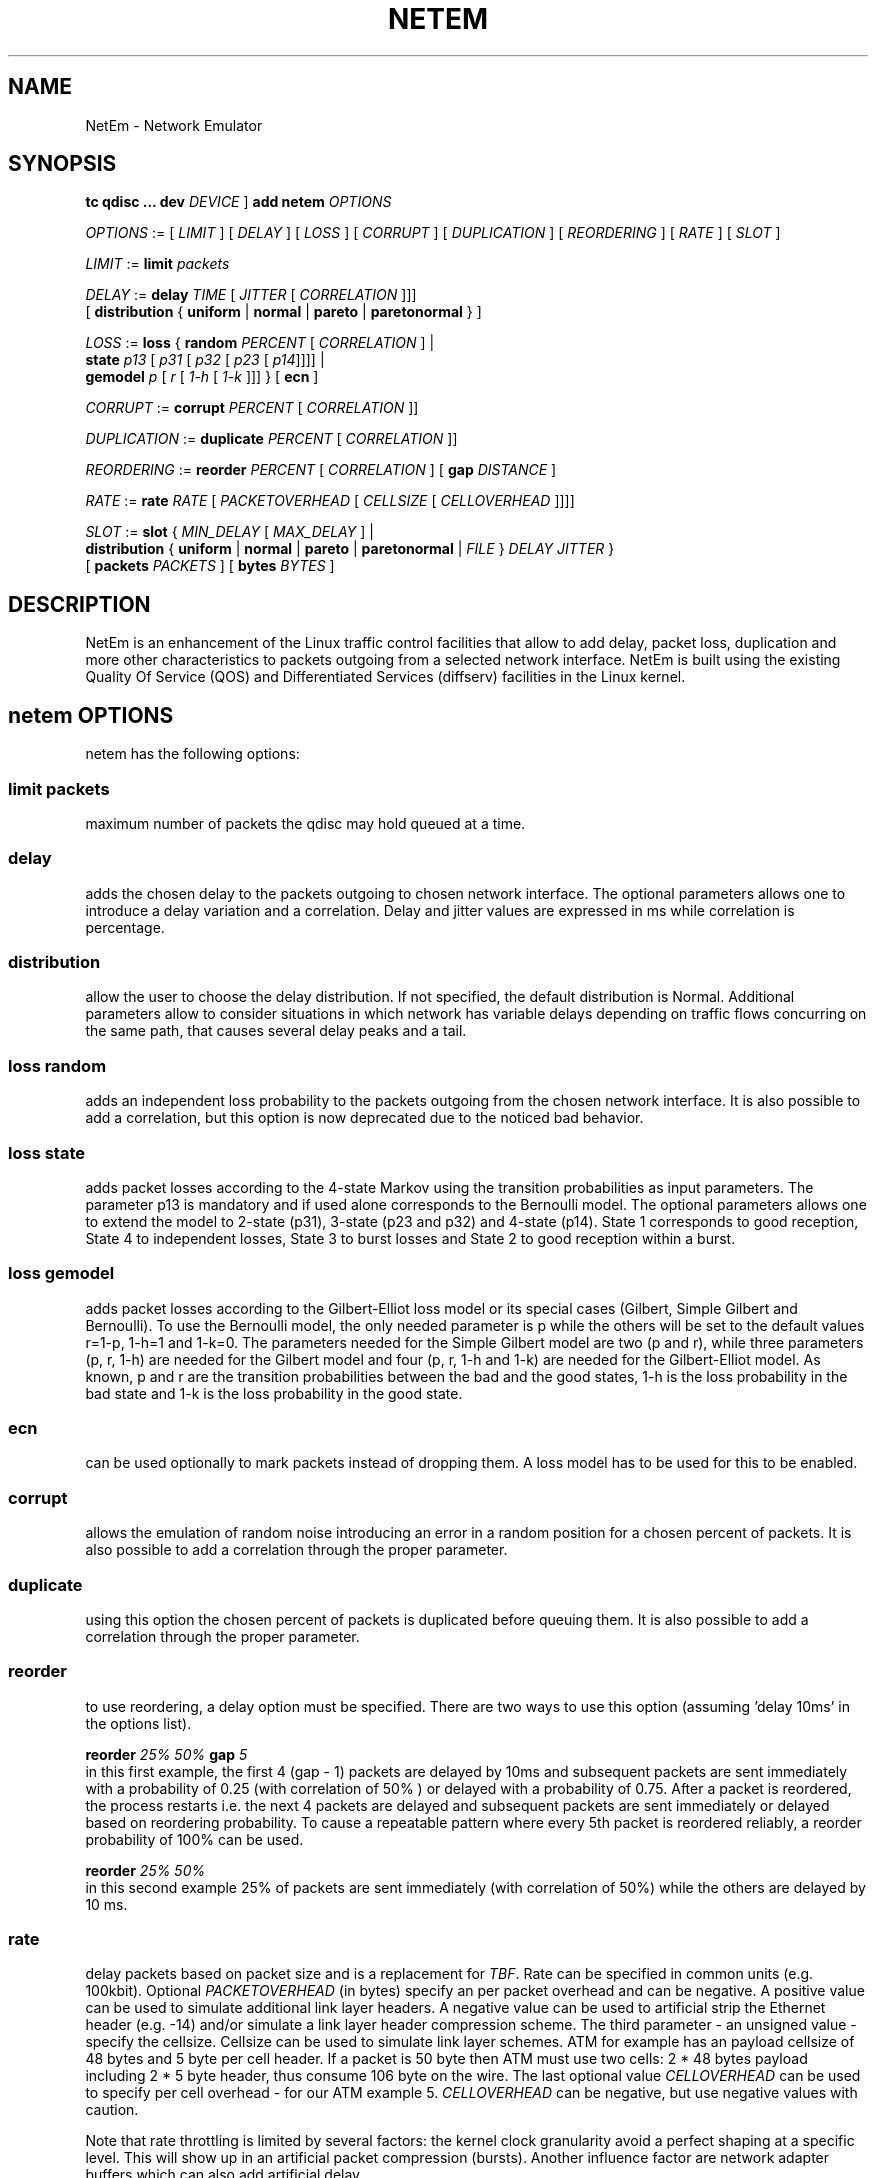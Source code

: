 .TH NETEM 8 "25 November 2011" "iproute2" "Linux"
.SH NAME
NetEm \- Network Emulator
.SH SYNOPSIS
.B "tc qdisc ... dev"
.IR DEVICE " ] "
.BR "add netem"
.I OPTIONS

.IR OPTIONS " := [ " LIMIT " ] [ " DELAY " ] [ " LOSS \
" ] [ " CORRUPT " ] [ " DUPLICATION " ] [ " REORDERING " ] [ " RATE \
" ] [ " SLOT " ]"

.IR LIMIT " := "
.B limit
.I packets

.IR DELAY " := "
.BI delay
.IR TIME " [ " JITTER " [ " CORRELATION " ]]]"
.br
       [
.BR distribution " { "uniform " | " normal " | " pareto " |  " paretonormal " } ]"

.IR LOSS " := "
.BR loss " { "
.BI random
.IR PERCENT " [ " CORRELATION " ]  |"
.br
.RB "               " state
.IR p13 " [ " p31 " [ " p32 " [ " p23 " [ " p14 "]]]] |"
.br
.RB "               " gemodel
.IR p " [ " r " [ " 1-h " [ " 1-k " ]]] } "
.RB  " [ " ecn " ] "

.IR CORRUPT " := "
.B corrupt
.IR PERCENT " [ " CORRELATION " ]]"

.IR DUPLICATION " := "
.B duplicate
.IR PERCENT " [ " CORRELATION " ]]"

.IR REORDERING " := "
.B reorder
.IR PERCENT " [ " CORRELATION " ] [ "
.B gap
.IR DISTANCE " ]"

.IR RATE " := "
.B rate
.IR RATE " [ " PACKETOVERHEAD " [ " CELLSIZE " [ " CELLOVERHEAD " ]]]]"

.IR SLOT " := "
.BR slot " { "
.IR MIN_DELAY " [ " MAX_DELAY " ] |"
.br
.RB "               " distribution " { "uniform " | " normal " | " pareto " | " paretonormal " | "
.IR FILE " } " DELAY " " JITTER " } "
.br
.RB "             [ " packets
.IR PACKETS " ] [ "
.BR bytes
.IR BYTES " ]"


.SH DESCRIPTION
NetEm is an enhancement of the Linux traffic control facilities
that allow to add delay, packet loss, duplication and more other
characteristics to packets outgoing from a selected network
interface. NetEm is built using the existing Quality Of Service (QOS)
and Differentiated Services (diffserv) facilities in the Linux
kernel.

.SH netem OPTIONS
netem has the following options:

.SS limit packets

maximum number of packets the qdisc may hold queued at a time.

.SS delay
adds the chosen delay to the packets outgoing to chosen network interface. The
optional parameters allows one to introduce a delay variation and a correlation.
Delay and jitter values are expressed in ms while correlation is percentage.

.SS distribution
allow the user to choose the delay distribution. If not specified, the default
distribution is Normal. Additional parameters allow to consider situations in
which network has variable delays depending on traffic flows concurring on the
same path, that causes several delay peaks and a tail.

.SS loss random
adds an independent loss probability to the packets outgoing from the chosen
network interface. It is also possible to add a correlation, but this option
is now deprecated due to the noticed bad behavior.

.SS loss state
adds packet losses according to the 4-state Markov using the transition
probabilities as input parameters. The parameter p13 is mandatory and if used
alone corresponds to the Bernoulli model. The optional parameters allows one to
extend the model to 2-state (p31), 3-state (p23 and p32) and 4-state (p14).
State 1 corresponds to good reception, State 4 to independent losses, State 3
to burst losses and State 2 to good reception within a burst.

.SS loss gemodel
adds packet losses according to the Gilbert-Elliot loss model or its special
cases (Gilbert, Simple Gilbert and Bernoulli). To use the Bernoulli model, the
only needed parameter is p while the others will be set to the default
values r=1-p, 1-h=1 and 1-k=0. The parameters needed for the Simple Gilbert
model are two (p and r), while three parameters (p, r, 1-h) are needed for the
Gilbert model and four (p, r, 1-h and 1-k) are needed for the Gilbert-Elliot
model. As known, p and r are the transition probabilities between the bad and
the good states, 1-h is the loss probability in the bad state and 1-k is the
loss probability in the good state.

.SS ecn
can be used optionally to mark packets instead of dropping them. A loss model
has to be used for this to be enabled.

.SS corrupt
allows the emulation of random noise introducing an error in a random position
for a chosen percent of packets. It is also possible to add a correlation
through the proper parameter.

.SS duplicate
using this option the chosen percent of packets is duplicated before queuing
them. It is also possible to add a correlation through the proper parameter.

.SS reorder
to use reordering, a delay option must be specified. There are two ways to use
this option (assuming 'delay 10ms' in the options list).

.B "reorder "
.I 25% 50%
.B "gap"
.I 5
.br
in this first example, the first 4 (gap - 1) packets are delayed by 10ms and
subsequent packets are sent immediately with a probability of 0.25 (with
correlation of 50% ) or delayed with a probability of 0.75. After a packet is
reordered, the process restarts i.e. the next 4 packets are delayed and
subsequent packets are sent immediately or delayed based on reordering
probability. To cause a repeatable pattern where every 5th packet is reordered
reliably, a reorder probability of 100% can be used.

.B reorder
.I 25% 50%
.br
in this second example 25% of packets are sent immediately (with correlation of
50%) while the others are delayed by 10 ms.

.SS rate
delay packets based on packet size and is a replacement for
.IR TBF .
Rate can be
specified in common units (e.g. 100kbit). Optional
.I PACKETOVERHEAD
(in bytes) specify an per packet overhead and can be negative. A positive value can be
used to simulate additional link layer headers. A negative value can be used to
artificial strip the Ethernet header (e.g. -14) and/or simulate a link layer
header compression scheme. The third parameter - an unsigned value - specify
the cellsize. Cellsize can be used to simulate link layer schemes. ATM for
example has an payload cellsize of 48 bytes and 5 byte per cell header. If a
packet is 50 byte then ATM must use two cells: 2 * 48 bytes payload including 2
* 5 byte header, thus consume 106 byte on the wire. The last optional value
.I CELLOVERHEAD
can be used to specify per cell overhead - for our ATM example 5.
.I CELLOVERHEAD
can be negative, but use negative values with caution.

Note that rate throttling is limited by several factors: the kernel clock
granularity avoid a perfect shaping at a specific level. This will show up in
an artificial packet compression (bursts). Another influence factor are network
adapter buffers which can also add artificial delay.

.SS slot
defer delivering accumulated packets to within a slot. Each available slot can be
configured with a minimum delay to acquire, and an optional maximum delay.
Alternatively it can be configured with the distribution similar to
.BR distribution
for
.BR delay
option. Slot delays can be specified in nanoseconds, microseconds, milliseconds or seconds
(e.g. 800us). Values for the optional parameters
.I BYTES
will limit the number of bytes delivered per slot, and/or
.I PACKETS
will limit the number of packets delivered per slot.

These slot options can provide a crude approximation of bursty MACs such as
DOCSIS, WiFi, and LTE.

Note that slotting is limited by several factors: the kernel clock granularity,
as with a rate, and attempts to deliver many packets within a slot will be
smeared by the timer resolution, and by the underlying native bandwidth also.

It is possible to combine slotting with a rate, in which case complex behaviors
where either the rate, or the slot limits on bytes or packets per slot, govern
the actual delivered rate.

.SH LIMITATIONS
The main known limitation of Netem are related to timer granularity, since
Linux is not a real-time operating system.

.SH EXAMPLES
.PP
tc qdisc add dev eth0 root netem rate 5kbit 20 100 5
.RS 4
delay all outgoing packets on device eth0 with a rate of 5kbit, a per packet
overhead of 20 byte, a cellsize of 100 byte and a per celloverhead of 5 byte:
.RE

.SH SOURCES
.IP " 1. " 4
Hemminger S. , "Network Emulation with NetEm", Open Source Development Lab,
April 2005
(http://devresources.linux-foundation.org/shemminger/netem/LCA2005_paper.pdf)

.IP " 2. " 4
Netem page from Linux foundation, (https://wiki.linuxfoundation.org/networking/netem)

.IP " 3. " 4
Salsano S., Ludovici F., Ordine A., "Definition of a general and intuitive loss
model for packet networks and its implementation in the Netem module in the
Linux kernel", available at http://netgroup.uniroma2.it/NetemCLG

.SH SEE ALSO
.BR tc (8),
.BR tc-tbf (8)

.SH AUTHOR
Netem was written by Stephen Hemminger at Linux foundation and is based on NISTnet.
This manpage was created by Fabio Ludovici <fabio.ludovici at yahoo dot it> and
Hagen Paul Pfeifer <hagen@jauu.net>
